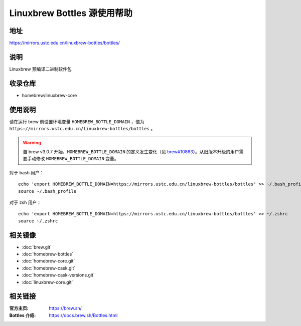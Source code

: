 ============================
Linuxbrew Bottles 源使用帮助
============================

地址
====

https://mirrors.ustc.edu.cn/linuxbrew-bottles/bottles/

说明
====

Linuxbrew 预编译二进制软件包

收录仓库
========

* homebrew/linuxbrew-core

使用说明
========

请在运行 brew 前设置环境变量 ``HOMEBREW_BOTTLE_DOMAIN`` ，值为 ``https://mirrors.ustc.edu.cn/linuxbrew-bottles/bottles`` 。

.. warning::
    自 brew v3.0.7 开始，``HOMEBREW_BOTTLE_DOMAIN`` 的定义发生变化（见 `brew#10863 <https://github.com/Homebrew/brew/pull/10863>`_）。从旧版本升级的用户需要手动修改 ``HOMEBREW_BOTTLE_DOMAIN`` 变量。

对于 bash 用户：

::

    echo 'export HOMEBREW_BOTTLE_DOMAIN=https://mirrors.ustc.edu.cn/linuxbrew-bottles/bottles' >> ~/.bash_profile
    source ~/.bash_profile

对于 zsh 用户：

::

    echo 'export HOMEBREW_BOTTLE_DOMAIN=https://mirrors.ustc.edu.cn/linuxbrew-bottles/bottles' >> ~/.zshrc
    source ~/.zshrc

相关镜像
========
- :doc:`brew.git`
- :doc:`homebrew-bottles`
- :doc:`homebrew-core.git`
- :doc:`homebrew-cask.git`
- :doc:`homebrew-cask-versions.git`
- :doc:`linuxbrew-core.git`

相关链接
========

:官方主页: https://brew.sh/
:Bottles 介绍: https://docs.brew.sh/Bottles.html
